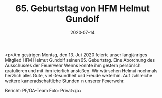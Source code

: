 #+TITLE: 65. Geburtstag von HFM Helmut Gundolf
#+DATE: 2020-07-14
#+FACEBOOK_URL: https://facebook.com/ffwenns/posts/4126809124060848

<p>Am gestrigen Montag, den 13. Juli 2020 feierte unser langjähriges Mitglied HFM Helmut Gundolf seinen 65. Geburtstag. Eine Abordnung des Ausschusses der Feuerwehr Wenns konnte ihm gestern persönlich gratulieren und mit ihm feierlich anstoßen. 
Wir wünschen Helmut nochmals herzlich alles Gute, viel Gesundheit und Freude weiterhin. 
Auf zahlreiche weitere kameradschaftliche Stunden in unserer Feuerwehr. 

Bericht: PP/ÖA-Team
Foto: Privat</p>
